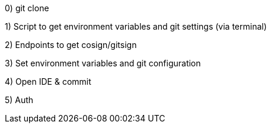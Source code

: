 //TO-DO
0) git clone 

1) Script to get environment variables and git settings (via terminal)

2) Endpoints to get cosign/gitsign

3) Set environment variables and git configuration

4) Open IDE & commit

5) Auth
